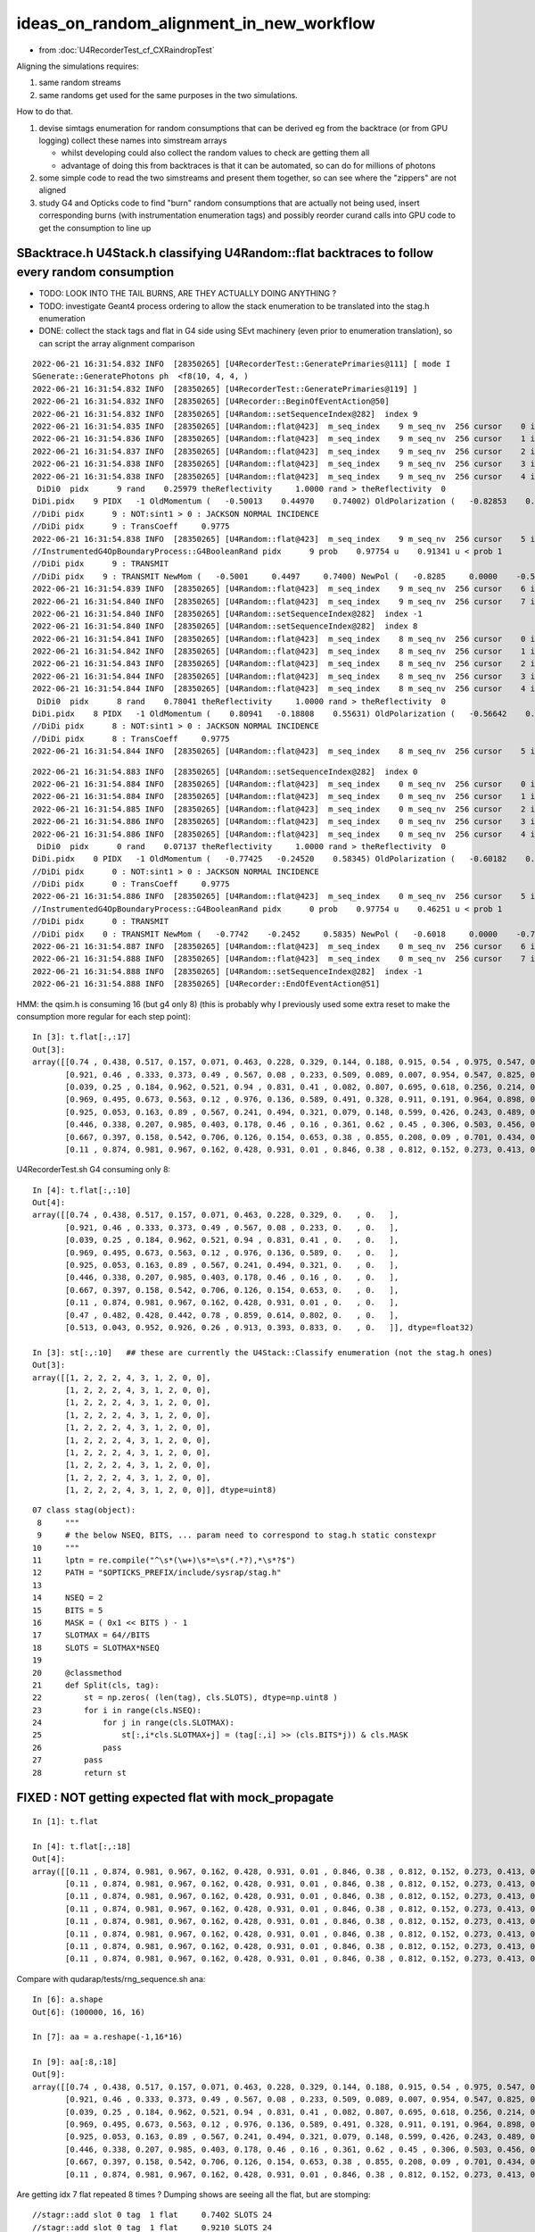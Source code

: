 ideas_on_random_alignment_in_new_workflow
===========================================

* from :doc:`U4RecorderTest_cf_CXRaindropTest`

Aligning the simulations requires:

1. same random streams 
2. same randoms get used for the same purposes in the two simulations. 

How to do that.

1. devise simtags enumeration for random consumptions that can be derived eg from the backtrace (or from GPU logging) 
   collect these names into simstream arrays 

   * whilst developing could also collect the random values to check are getting them all 
   * advantage of doing this from backtraces is that it can be automated, so can do for millions of photons

2. some simple code to read the two simstreams and present them together, 
   so can see where the "zippers" are not aligned  

3. study G4 and Opticks code to find "burn" random consumptions that are actually not being used, insert corresponding 
   burns (with instrumentation enumeration tags) and possibly reorder curand calls into GPU code 
   to get the consumption to line up 


SBacktrace.h U4Stack.h classifying U4Random::flat backtraces to follow every random consumption
---------------------------------------------------------------------------------------------------

* TODO: LOOK INTO THE TAIL BURNS, ARE THEY ACTUALLY DOING ANYTHING ?
* TODO: investigate Geant4 process ordering to allow the stack enumeration to be translated into the stag.h enumeration  

* DONE: collect the stack tags and flat in G4 side using SEvt machinery 
  (even prior to enumeration translation), so can script the array alignment comparison



::

    2022-06-21 16:31:54.832 INFO  [28350265] [U4RecorderTest::GeneratePrimaries@111] [ mode I
    SGenerate::GeneratePhotons ph  <f8(10, 4, 4, )
    2022-06-21 16:31:54.832 INFO  [28350265] [U4RecorderTest::GeneratePrimaries@119] ]
    2022-06-21 16:31:54.832 INFO  [28350265] [U4Recorder::BeginOfEventAction@50] 
    2022-06-21 16:31:54.832 INFO  [28350265] [U4Random::setSequenceIndex@282]  index 9
    2022-06-21 16:31:54.835 INFO  [28350265] [U4Random::flat@423]  m_seq_index    9 m_seq_nv  256 cursor    0 idx 2304 d    0.51319 stack RestDiscreteReset
    2022-06-21 16:31:54.836 INFO  [28350265] [U4Random::flat@423]  m_seq_index    9 m_seq_nv  256 cursor    1 idx 2305 d    0.04284 stack DiscreteReset
    2022-06-21 16:31:54.837 INFO  [28350265] [U4Random::flat@423]  m_seq_index    9 m_seq_nv  256 cursor    2 idx 2306 d    0.95184 stack DiscreteReset
    2022-06-21 16:31:54.838 INFO  [28350265] [U4Random::flat@423]  m_seq_index    9 m_seq_nv  256 cursor    3 idx 2307 d    0.92588 stack DiscreteReset
    2022-06-21 16:31:54.838 INFO  [28350265] [U4Random::flat@423]  m_seq_index    9 m_seq_nv  256 cursor    4 idx 2308 d    0.25979 stack BoundaryBurn
     DiDi0  pidx      9 rand    0.25979 theReflectivity     1.0000 rand > theReflectivity  0
    DiDi.pidx    9 PIDX   -1 OldMomentum (   -0.50013    0.44970    0.74002) OldPolarization (   -0.82853    0.00000   -0.55994) cost1    1.00000 Rindex1    1.35297 Rindex2    1.00027 sint1    0.00000 sint2    0.00000
    //DiDi pidx      9 : NOT:sint1 > 0 : JACKSON NORMAL INCIDENCE  
    //DiDi pidx      9 : TransCoeff     0.9775 
    2022-06-21 16:31:54.838 INFO  [28350265] [U4Random::flat@423]  m_seq_index    9 m_seq_nv  256 cursor    5 idx 2309 d    0.91341 stack BoundaryDiDi
    //InstrumentedG4OpBoundaryProcess::G4BooleanRand pidx      9 prob    0.97754 u    0.91341 u < prob 1 
    //DiDi pidx      9 : TRANSMIT 
    //DiDi pidx    9 : TRANSMIT NewMom (   -0.5001     0.4497     0.7400) NewPol (   -0.8285     0.0000    -0.5599) 
    2022-06-21 16:31:54.839 INFO  [28350265] [U4Random::flat@423]  m_seq_index    9 m_seq_nv  256 cursor    6 idx 2310 d    0.39325 stack RestDiscreteReset
    2022-06-21 16:31:54.840 INFO  [28350265] [U4Random::flat@423]  m_seq_index    9 m_seq_nv  256 cursor    7 idx 2311 d    0.83318 stack DiscreteReset
    2022-06-21 16:31:54.840 INFO  [28350265] [U4Random::setSequenceIndex@282]  index -1
    2022-06-21 16:31:54.840 INFO  [28350265] [U4Random::setSequenceIndex@282]  index 8
    2022-06-21 16:31:54.841 INFO  [28350265] [U4Random::flat@423]  m_seq_index    8 m_seq_nv  256 cursor    0 idx 2048 d    0.47022 stack RestDiscreteReset
    2022-06-21 16:31:54.842 INFO  [28350265] [U4Random::flat@423]  m_seq_index    8 m_seq_nv  256 cursor    1 idx 2049 d    0.48217 stack DiscreteReset
    2022-06-21 16:31:54.843 INFO  [28350265] [U4Random::flat@423]  m_seq_index    8 m_seq_nv  256 cursor    2 idx 2050 d    0.42791 stack DiscreteReset
    2022-06-21 16:31:54.844 INFO  [28350265] [U4Random::flat@423]  m_seq_index    8 m_seq_nv  256 cursor    3 idx 2051 d    0.44174 stack DiscreteReset
    2022-06-21 16:31:54.844 INFO  [28350265] [U4Random::flat@423]  m_seq_index    8 m_seq_nv  256 cursor    4 idx 2052 d    0.78041 stack BoundaryBurn
     DiDi0  pidx      8 rand    0.78041 theReflectivity     1.0000 rand > theReflectivity  0
    DiDi.pidx    8 PIDX   -1 OldMomentum (    0.80941   -0.18808    0.55631) OldPolarization (   -0.56642    0.00000    0.82412) cost1    1.00000 Rindex1    1.35297 Rindex2    1.00027 sint1    0.00000 sint2    0.00000
    //DiDi pidx      8 : NOT:sint1 > 0 : JACKSON NORMAL INCIDENCE  
    //DiDi pidx      8 : TransCoeff     0.9775 
    2022-06-21 16:31:54.844 INFO  [28350265] [U4Random::flat@423]  m_seq_index    8 m_seq_nv  256 cursor    5 id



::

    2022-06-21 16:31:54.883 INFO  [28350265] [U4Random::setSequenceIndex@282]  index 0
    2022-06-21 16:31:54.884 INFO  [28350265] [U4Random::flat@423]  m_seq_index    0 m_seq_nv  256 cursor    0 idx    0 d    0.74022 stack RestDiscreteReset
    2022-06-21 16:31:54.884 INFO  [28350265] [U4Random::flat@423]  m_seq_index    0 m_seq_nv  256 cursor    1 idx    1 d    0.43845 stack DiscreteReset
    2022-06-21 16:31:54.885 INFO  [28350265] [U4Random::flat@423]  m_seq_index    0 m_seq_nv  256 cursor    2 idx    2 d    0.51701 stack DiscreteReset
    2022-06-21 16:31:54.886 INFO  [28350265] [U4Random::flat@423]  m_seq_index    0 m_seq_nv  256 cursor    3 idx    3 d    0.15699 stack DiscreteReset
    2022-06-21 16:31:54.886 INFO  [28350265] [U4Random::flat@423]  m_seq_index    0 m_seq_nv  256 cursor    4 idx    4 d    0.07137 stack BoundaryBurn
     DiDi0  pidx      0 rand    0.07137 theReflectivity     1.0000 rand > theReflectivity  0
    DiDi.pidx    0 PIDX   -1 OldMomentum (   -0.77425   -0.24520    0.58345) OldPolarization (   -0.60182    0.00000   -0.79863) cost1    1.00000 Rindex1    1.35297 Rindex2    1.00027 sint1    0.00000 sint2    0.00000
    //DiDi pidx      0 : NOT:sint1 > 0 : JACKSON NORMAL INCIDENCE  
    //DiDi pidx      0 : TransCoeff     0.9775 
    2022-06-21 16:31:54.886 INFO  [28350265] [U4Random::flat@423]  m_seq_index    0 m_seq_nv  256 cursor    5 idx    5 d    0.46251 stack BoundaryDiDi
    //InstrumentedG4OpBoundaryProcess::G4BooleanRand pidx      0 prob    0.97754 u    0.46251 u < prob 1 
    //DiDi pidx      0 : TRANSMIT 
    //DiDi pidx    0 : TRANSMIT NewMom (   -0.7742    -0.2452     0.5835) NewPol (   -0.6018     0.0000    -0.7986) 
    2022-06-21 16:31:54.887 INFO  [28350265] [U4Random::flat@423]  m_seq_index    0 m_seq_nv  256 cursor    6 idx    6 d    0.22764 stack RestDiscreteReset
    2022-06-21 16:31:54.888 INFO  [28350265] [U4Random::flat@423]  m_seq_index    0 m_seq_nv  256 cursor    7 idx    7 d    0.32936 stack DiscreteReset
    2022-06-21 16:31:54.888 INFO  [28350265] [U4Random::setSequenceIndex@282]  index -1
    2022-06-21 16:31:54.888 INFO  [28350265] [U4Recorder::EndOfEventAction@51] 


HMM: the qsim.h is consuming 16 (but g4 only 8) (this is probably why I previously used some extra reset to make the consumption more regular for each step point)::

    In [3]: t.flat[:,:17]                                                                                                                                                       
    Out[3]: 
    array([[0.74 , 0.438, 0.517, 0.157, 0.071, 0.463, 0.228, 0.329, 0.144, 0.188, 0.915, 0.54 , 0.975, 0.547, 0.653, 0.23 , 0.   ],
           [0.921, 0.46 , 0.333, 0.373, 0.49 , 0.567, 0.08 , 0.233, 0.509, 0.089, 0.007, 0.954, 0.547, 0.825, 0.527, 0.93 , 0.   ],
           [0.039, 0.25 , 0.184, 0.962, 0.521, 0.94 , 0.831, 0.41 , 0.082, 0.807, 0.695, 0.618, 0.256, 0.214, 0.342, 0.224, 0.   ],
           [0.969, 0.495, 0.673, 0.563, 0.12 , 0.976, 0.136, 0.589, 0.491, 0.328, 0.911, 0.191, 0.964, 0.898, 0.624, 0.71 , 0.   ],
           [0.925, 0.053, 0.163, 0.89 , 0.567, 0.241, 0.494, 0.321, 0.079, 0.148, 0.599, 0.426, 0.243, 0.489, 0.41 , 0.668, 0.   ],
           [0.446, 0.338, 0.207, 0.985, 0.403, 0.178, 0.46 , 0.16 , 0.361, 0.62 , 0.45 , 0.306, 0.503, 0.456, 0.552, 0.848, 0.   ],
           [0.667, 0.397, 0.158, 0.542, 0.706, 0.126, 0.154, 0.653, 0.38 , 0.855, 0.208, 0.09 , 0.701, 0.434, 0.106, 0.082, 0.   ],
           [0.11 , 0.874, 0.981, 0.967, 0.162, 0.428, 0.931, 0.01 , 0.846, 0.38 , 0.812, 0.152, 0.273, 0.413, 0.786, 0.087, 0.   ]], dtype=float32)

U4RecorderTest.sh G4 consuming only 8::

    In [4]: t.flat[:,:10]
    Out[4]: 
    array([[0.74 , 0.438, 0.517, 0.157, 0.071, 0.463, 0.228, 0.329, 0.   , 0.   ],
           [0.921, 0.46 , 0.333, 0.373, 0.49 , 0.567, 0.08 , 0.233, 0.   , 0.   ],
           [0.039, 0.25 , 0.184, 0.962, 0.521, 0.94 , 0.831, 0.41 , 0.   , 0.   ],
           [0.969, 0.495, 0.673, 0.563, 0.12 , 0.976, 0.136, 0.589, 0.   , 0.   ],
           [0.925, 0.053, 0.163, 0.89 , 0.567, 0.241, 0.494, 0.321, 0.   , 0.   ],
           [0.446, 0.338, 0.207, 0.985, 0.403, 0.178, 0.46 , 0.16 , 0.   , 0.   ],
           [0.667, 0.397, 0.158, 0.542, 0.706, 0.126, 0.154, 0.653, 0.   , 0.   ],
           [0.11 , 0.874, 0.981, 0.967, 0.162, 0.428, 0.931, 0.01 , 0.   , 0.   ],
           [0.47 , 0.482, 0.428, 0.442, 0.78 , 0.859, 0.614, 0.802, 0.   , 0.   ],
           [0.513, 0.043, 0.952, 0.926, 0.26 , 0.913, 0.393, 0.833, 0.   , 0.   ]], dtype=float32)

    In [3]: st[:,:10]   ## these are currently the U4Stack::Classify enumeration (not the stag.h ones)
    Out[3]: 
    array([[1, 2, 2, 2, 4, 3, 1, 2, 0, 0],
           [1, 2, 2, 2, 4, 3, 1, 2, 0, 0],
           [1, 2, 2, 2, 4, 3, 1, 2, 0, 0],
           [1, 2, 2, 2, 4, 3, 1, 2, 0, 0],
           [1, 2, 2, 2, 4, 3, 1, 2, 0, 0],
           [1, 2, 2, 2, 4, 3, 1, 2, 0, 0],
           [1, 2, 2, 2, 4, 3, 1, 2, 0, 0],
           [1, 2, 2, 2, 4, 3, 1, 2, 0, 0],
           [1, 2, 2, 2, 4, 3, 1, 2, 0, 0],
           [1, 2, 2, 2, 4, 3, 1, 2, 0, 0]], dtype=uint8)

::

     07 class stag(object):
      8     """
      9     # the below NSEQ, BITS, ... param need to correspond to stag.h static constexpr 
     10     """
     11     lptn = re.compile("^\s*(\w+)\s*=\s*(.*?),*\s*?$")
     12     PATH = "$OPTICKS_PREFIX/include/sysrap/stag.h" 
     13     
     14     NSEQ = 2
     15     BITS = 5
     16     MASK = ( 0x1 << BITS ) - 1
     17     SLOTMAX = 64//BITS
     18     SLOTS = SLOTMAX*NSEQ
     19     
     20     @classmethod
     21     def Split(cls, tag):
     22         st = np.zeros( (len(tag), cls.SLOTS), dtype=np.uint8 )
     23         for i in range(cls.NSEQ): 
     24             for j in range(cls.SLOTMAX):
     25                 st[:,i*cls.SLOTMAX+j] = (tag[:,i] >> (cls.BITS*j)) & cls.MASK
     26             pass
     27         pass
     28         return st



FIXED : NOT getting expected flat with mock_propagate
--------------------------------------------------------

::

    In [1]: t.flat                                                                                                                                                             

    In [4]: t.flat[:,:18]                                                                                                                                                      
    Out[4]: 
    array([[0.11 , 0.874, 0.981, 0.967, 0.162, 0.428, 0.931, 0.01 , 0.846, 0.38 , 0.812, 0.152, 0.273, 0.413, 0.786, 0.087, 0.   , 0.   ],
           [0.11 , 0.874, 0.981, 0.967, 0.162, 0.428, 0.931, 0.01 , 0.846, 0.38 , 0.812, 0.152, 0.273, 0.413, 0.786, 0.087, 0.   , 0.   ],
           [0.11 , 0.874, 0.981, 0.967, 0.162, 0.428, 0.931, 0.01 , 0.846, 0.38 , 0.812, 0.152, 0.273, 0.413, 0.786, 0.087, 0.   , 0.   ],
           [0.11 , 0.874, 0.981, 0.967, 0.162, 0.428, 0.931, 0.01 , 0.846, 0.38 , 0.812, 0.152, 0.273, 0.413, 0.786, 0.087, 0.   , 0.   ],
           [0.11 , 0.874, 0.981, 0.967, 0.162, 0.428, 0.931, 0.01 , 0.846, 0.38 , 0.812, 0.152, 0.273, 0.413, 0.786, 0.087, 0.   , 0.   ],
           [0.11 , 0.874, 0.981, 0.967, 0.162, 0.428, 0.931, 0.01 , 0.846, 0.38 , 0.812, 0.152, 0.273, 0.413, 0.786, 0.087, 0.   , 0.   ],
           [0.11 , 0.874, 0.981, 0.967, 0.162, 0.428, 0.931, 0.01 , 0.846, 0.38 , 0.812, 0.152, 0.273, 0.413, 0.786, 0.087, 0.   , 0.   ],
           [0.11 , 0.874, 0.981, 0.967, 0.162, 0.428, 0.931, 0.01 , 0.846, 0.38 , 0.812, 0.152, 0.273, 0.413, 0.786, 0.087, 0.   , 0.   ]], dtype=float32)


Compare with qudarap/tests/rng_sequence.sh ana::

    In [6]: a.shape                                                                                                                                                             
    Out[6]: (100000, 16, 16)

    In [7]: aa = a.reshape(-1,16*16)        

    In [9]: aa[:8,:18]                                                                                                                                                          
    Out[9]: 
    array([[0.74 , 0.438, 0.517, 0.157, 0.071, 0.463, 0.228, 0.329, 0.144, 0.188, 0.915, 0.54 , 0.975, 0.547, 0.653, 0.23 , 0.339, 0.761],
           [0.921, 0.46 , 0.333, 0.373, 0.49 , 0.567, 0.08 , 0.233, 0.509, 0.089, 0.007, 0.954, 0.547, 0.825, 0.527, 0.93 , 0.163, 0.785],
           [0.039, 0.25 , 0.184, 0.962, 0.521, 0.94 , 0.831, 0.41 , 0.082, 0.807, 0.695, 0.618, 0.256, 0.214, 0.342, 0.224, 0.524, 0.921],
           [0.969, 0.495, 0.673, 0.563, 0.12 , 0.976, 0.136, 0.589, 0.491, 0.328, 0.911, 0.191, 0.964, 0.898, 0.624, 0.71 , 0.341, 0.067],
           [0.925, 0.053, 0.163, 0.89 , 0.567, 0.241, 0.494, 0.321, 0.079, 0.148, 0.599, 0.426, 0.243, 0.489, 0.41 , 0.668, 0.627, 0.277],
           [0.446, 0.338, 0.207, 0.985, 0.403, 0.178, 0.46 , 0.16 , 0.361, 0.62 , 0.45 , 0.306, 0.503, 0.456, 0.552, 0.848, 0.368, 0.928],
           [0.667, 0.397, 0.158, 0.542, 0.706, 0.126, 0.154, 0.653, 0.38 , 0.855, 0.208, 0.09 , 0.701, 0.434, 0.106, 0.082, 0.22 , 0.294],
           [0.11 , 0.874, 0.981, 0.967, 0.162, 0.428, 0.931, 0.01 , 0.846, 0.38 , 0.812, 0.152, 0.273, 0.413, 0.786, 0.087, 0.282, 0.076]], dtype=float32)


Are getting idx 7 flat repeated 8 times ? Dumping shows are seeing all the flat, but are stomping::

    //stagr::add slot 0 tag  1 flat     0.7402 SLOTS 24 
    //stagr::add slot 0 tag  1 flat     0.9210 SLOTS 24 
    //stagr::add slot 0 tag  1 flat     0.0390 SLOTS 24 
    //stagr::add slot 0 tag  1 flat     0.9690 SLOTS 24 
    //stagr::add slot 0 tag  1 flat     0.9251 SLOTS 24 
    //stagr::add slot 0 tag  1 flat     0.4464 SLOTS 24 
    //stagr::add slot 0 tag  1 flat     0.6673 SLOTS 24 
    //stagr::add slot 0 tag  1 flat     0.1099 SLOTS 24 


After rearranging "stagr tagr" to be on same footing as "sseq seq", "sphoton p" etc.. rather than as qsim.h member avoid the stomping and get 
the expected flat collection::

    In [3]: t.flat[:,:17]                                                                                                                                                       
    Out[3]: 
    array([[0.74 , 0.438, 0.517, 0.157, 0.071, 0.463, 0.228, 0.329, 0.144, 0.188, 0.915, 0.54 , 0.975, 0.547, 0.653, 0.23 , 0.   ],
           [0.921, 0.46 , 0.333, 0.373, 0.49 , 0.567, 0.08 , 0.233, 0.509, 0.089, 0.007, 0.954, 0.547, 0.825, 0.527, 0.93 , 0.   ],
           [0.039, 0.25 , 0.184, 0.962, 0.521, 0.94 , 0.831, 0.41 , 0.082, 0.807, 0.695, 0.618, 0.256, 0.214, 0.342, 0.224, 0.   ],
           [0.969, 0.495, 0.673, 0.563, 0.12 , 0.976, 0.136, 0.589, 0.491, 0.328, 0.911, 0.191, 0.964, 0.898, 0.624, 0.71 , 0.   ],
           [0.925, 0.053, 0.163, 0.89 , 0.567, 0.241, 0.494, 0.321, 0.079, 0.148, 0.599, 0.426, 0.243, 0.489, 0.41 , 0.668, 0.   ],
           [0.446, 0.338, 0.207, 0.985, 0.403, 0.178, 0.46 , 0.16 , 0.361, 0.62 , 0.45 , 0.306, 0.503, 0.456, 0.552, 0.848, 0.   ],
           [0.667, 0.397, 0.158, 0.542, 0.706, 0.126, 0.154, 0.653, 0.38 , 0.855, 0.208, 0.09 , 0.701, 0.434, 0.106, 0.082, 0.   ],
           [0.11 , 0.874, 0.981, 0.967, 0.162, 0.428, 0.931, 0.01 , 0.846, 0.38 , 0.812, 0.152, 0.273, 0.413, 0.786, 0.087, 0.   ]], dtype=float32)



WIP : sysrap/stag.h for tagging all random consumption
---------------------------------------------------------

::

    In [7]: t.tag[:,0] & 0x1f                                                                                                                                
    Out[7]: array([1, 1, 1, 1, 1, 1, 1, 1], dtype=uint64)      to_sc

    In [8]: ( t.tag[:,0] >> 5 ) & 0x1f                                                                                                                       
    Out[8]: array([2, 2, 2, 2, 2, 2, 2, 2], dtype=uint64)      to_ab

    In [9]: ( t.tag[:,0] >> 2*5 ) & 0x1f                                                                                                                     
    Out[9]: array([9, 9, 9, 9, 9, 9, 9, 9], dtype=uint64)      at_bo

    In [10]: ( t.tag[:,0] >> 3*5 ) & 0x1f                                                                                                                    
    Out[10]: array([10, 10, 10, 10, 10, 10, 10, 10], dtype=uint64)   at_rf



    In [11]: ( t.tag[:,0] >> 4*5 ) & 0x1f                                                                                                                    
    Out[11]: array([1, 1, 1, 1, 1, 1, 1, 1], dtype=uint64)       

    In [12]: ( t.tag[:,0] >> 5*5 ) & 0x1f                                                                                                                    
    Out[12]: array([2, 2, 2, 2, 2, 2, 2, 2], dtype=uint64)

    In [13]: ( t.tag[:,0] >> 6*5 ) & 0x1f                                                                                                                    
    Out[13]: array([9, 9, 9, 9, 9, 9, 9, 9], dtype=uint64)

    In [14]: ( t.tag[:,0] >> 7*5 ) & 0x1f                                                                                                                    
    Out[14]: array([10, 10, 10, 10, 10, 10, 10, 10], dtype=uint64)




    In [15]: ( t.tag[:,0] >> 8*5 ) & 0x1f                                                                                                                    
    Out[15]: array([1, 1, 1, 1, 1, 1, 1, 1], dtype=uint64)

    In [16]: ( t.tag[:,0] >> 9*5 ) & 0x1f                                                                                                                    
    Out[16]: array([2, 2, 2, 2, 2, 2, 2, 2], dtype=uint64)

    In [17]: ( t.tag[:,0] >> 10*5 ) & 0x1f                                                                                                                   
    Out[17]: array([9, 9, 9, 9, 9, 9, 9, 9], dtype=uint64)

    In [18]: ( t.tag[:,0] >> 11*5 ) & 0x1f                                                                                                                   
    Out[18]: array([10, 10, 10, 10, 10, 10, 10, 10], dtype=uint64)



    In [19]: ( t.tag[:,0] >> 12*5 ) & 0x1f                                                                                                                    
    Out[19]: array([0, 0, 0, 0, 0, 0, 0, 0], dtype=uint64)    ## HMM : AM I SKIPPING THE TOP SLOT ?

    In [20]: 12*5                                                                                                                                            
    Out[20]: 60

    In [21]: ( t.tag[:,1] >> 1*5 ) & 0x1f                                                                                                                    
    Out[21]: array([2, 2, 2, 2, 2, 2, 2, 2], dtype=uint64)

    In [22]: ( t.tag[:,1] >> 0*5 ) & 0x1f                                                                                                                    
    Out[22]: array([1, 1, 1, 1, 1, 1, 1, 1], dtype=uint64)

    In [23]: ( t.tag[:,1] >> 1*5 ) & 0x1f                                                                                                                    
    Out[23]: array([2, 2, 2, 2, 2, 2, 2, 2], dtype=uint64)

    In [24]: ( t.tag[:,1] >> 2*5 ) & 0x1f                                                                                                                    
    Out[24]: array([11, 11, 11, 11, 11, 11, 11, 11], dtype=uint64)

    In [25]: ( t.tag[:,1] >> 3*5 ) & 0x1f                                                                                                                    
    Out[25]: array([12, 12, 12, 12, 12, 12, 12, 12], dtype=uint64)

    In [26]: ( t.tag[:,1] >> 4*5 ) & 0x1f                                                                                                                    
    Out[26]: array([0, 0, 0, 0, 0, 0, 0, 0], dtype=uint64)




GPU side simstream
---------------------

* doing this from GPU logfile parsing is inherently limited to small stats

* would be good to run the GPU code on the CPU, so could use same SBacktrace machinery 

  * BUT that is a lot of work to setup, requiring prd and state captures or mocking texture lookups CPU side 

* GPU side are in control of all the code doing the consumption so can devise an enumeration for all 
  the curand_uniform callsite and write those enumerations into GPU side callsite/simstream array 

::

    epsilon:qudarap blyth$ grep curand_uniform qsim.h | wc -l 
          23

* if the number of active callsite were less than 16 it would be convenient for nibble packing 
* this enumeration should be reusable CPU side : it can have GPU side natural names eg::

     to_boundary_SI_burn 
     to_boundary_AB
     to_boundary_SC 

* hmm: can use same machinery that sseq does if less than 16 



CPU side simstream : many consumptions from G4 internals : so have to use SBacktrace for a complete picture
----------------------------------------------------------------------------------------------------------------

Review the start of the consumption deciding on the winning process for a step (~5 consumptions)

* :doc:`G4SteppingManager_DefinePhysicalStepLength`



On the CPU side SBacktrace.hh provides an automated way to collect backtraces, eg::

   U4Random_select=-1,0,-1,1 U4Random_select_action=backtrace ./U4RecorderTest.sh run
       ##  dump the backtrace for the first and second random consumption "cursor 0 and 1" of all photons pidx:"-1" 

::

    2022-06-20 09:43:30.460 INFO  [27161425] [U4Random::flat@416]  m_seq_index    0 m_seq_nv  256 cursor    0 idx    0 d    0.74022
    2022-06-20 09:43:30.460 INFO  [27161425] [U4Random::flat@430] U4Random_select -1,0,-1,1 m_select->size 4 (-1,0) YES  (-1,1) NO 
    SBacktrace::Dump addrlen 17
    SFrames..
    0   libSysRap.dylib                     0x0000000111bf7c7b SBacktrace::Dump(std::__1::basic_ostream<char, std::__1::char_traits<char> >&)                       + 107      
    1   libSysRap.dylib                     0x0000000111bf7bfb SBacktrace::Dump()                                                                                   + 27       
    2   libU4.dylib                         0x000000010c18b53c U4Random::flat()                                                                                     + 2348     
    3   libG4processes.dylib                0x000000010f6a96da G4VProcess::ResetNumberOfInteractionLengthLeft()                                                     + 42       
    4   libG4processes.dylib                0x000000010f6abd0b G4VRestDiscreteProcess::PostStepGetPhysicalInteractionLength(G4Track const&, double, G4ForceCondition*) + 91       
    5   libG4tracking.dylib                 0x000000010deffff0 G4VProcess::PostStepGPIL(G4Track const&, double, G4ForceCondition*)                                  + 80       
    6   libG4tracking.dylib                 0x000000010deffa1a G4SteppingManager::DefinePhysicalStepLength()                                                        + 298      
    7   libG4tracking.dylib                 0x000000010defcc3a G4SteppingManager::Stepping()                                                                        + 394      
    8   libG4tracking.dylib                 0x000000010df1386f G4TrackingManager::ProcessOneTrack(G4Track*)                                                         + 1679     
    9   libG4event.dylib                    0x000000010ddd871a G4EventManager::DoProcessing(G4Event*)                                                               + 3306     
    10  libG4event.dylib                    0x000000010ddd9c2f G4EventManager::ProcessOneEvent(G4Event*)                                                            + 47       
    11  libG4run.dylib                      0x000000010dce59e5 G4RunManager::ProcessOneEvent(int)                                                                   + 69       
    12  libG4run.dylib                      0x000000010dce5815 G4RunManager::DoEventLoop(int, char const*, int)                                                     + 101      
    13  libG4run.dylib                      0x000000010dce3cd1 G4RunManager::BeamOn(int, char const*, int)                                                          + 193      
    14  U4RecorderTest                      0x000000010c05a04a main + 1402
    15  libdyld.dylib                       0x00007fff72c44015 start + 1
    16  ???                                 0x0000000000000001 0x0 + 1
    2022-06-20 09:43:30.460 INFO  [27161425] [U4Random::flat@416]  m_seq_index    0 m_seq_nv  256 cursor    1 idx    1 d    0.43845


Problem with the backtrace. 

* no easy to automate way to see which process is doing this consumption (in debugger can find this by looking at fCurrentProcess in "f 4") 
* TODO: look at cfg4/CProcessManager probably can query Geant4 to get the relevant processes and their order when U4Random::flat gets called 
* could be unecessary sledgehammer as not many processes and probably the ordering can be discerned manually : so long as its consistent


